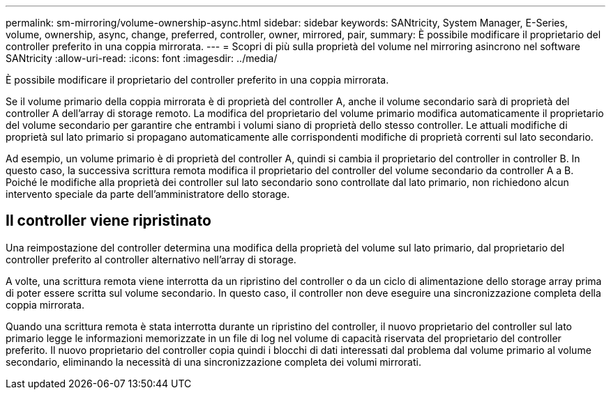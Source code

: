 ---
permalink: sm-mirroring/volume-ownership-async.html 
sidebar: sidebar 
keywords: SANtricity, System Manager, E-Series, volume, ownership, async, change, preferred, controller, owner, mirrored, pair, 
summary: È possibile modificare il proprietario del controller preferito in una coppia mirrorata. 
---
= Scopri di più sulla proprietà del volume nel mirroring asincrono nel software SANtricity
:allow-uri-read: 
:icons: font
:imagesdir: ../media/


[role="lead"]
È possibile modificare il proprietario del controller preferito in una coppia mirrorata.

Se il volume primario della coppia mirrorata è di proprietà del controller A, anche il volume secondario sarà di proprietà del controller A dell'array di storage remoto. La modifica del proprietario del volume primario modifica automaticamente il proprietario del volume secondario per garantire che entrambi i volumi siano di proprietà dello stesso controller. Le attuali modifiche di proprietà sul lato primario si propagano automaticamente alle corrispondenti modifiche di proprietà correnti sul lato secondario.

Ad esempio, un volume primario è di proprietà del controller A, quindi si cambia il proprietario del controller in controller B. In questo caso, la successiva scrittura remota modifica il proprietario del controller del volume secondario da controller A a B. Poiché le modifiche alla proprietà dei controller sul lato secondario sono controllate dal lato primario, non richiedono alcun intervento speciale da parte dell'amministratore dello storage.



== Il controller viene ripristinato

Una reimpostazione del controller determina una modifica della proprietà del volume sul lato primario, dal proprietario del controller preferito al controller alternativo nell'array di storage.

A volte, una scrittura remota viene interrotta da un ripristino del controller o da un ciclo di alimentazione dello storage array prima di poter essere scritta sul volume secondario. In questo caso, il controller non deve eseguire una sincronizzazione completa della coppia mirrorata.

Quando una scrittura remota è stata interrotta durante un ripristino del controller, il nuovo proprietario del controller sul lato primario legge le informazioni memorizzate in un file di log nel volume di capacità riservata del proprietario del controller preferito. Il nuovo proprietario del controller copia quindi i blocchi di dati interessati dal problema dal volume primario al volume secondario, eliminando la necessità di una sincronizzazione completa dei volumi mirrorati.
